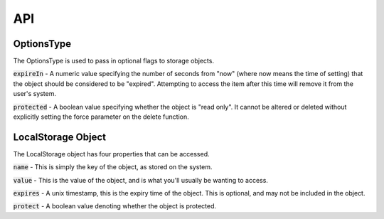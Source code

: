 ***
API
***

.. _options:

OptionsType
-------

The OptionsType is used to pass in optional flags to storage objects.

:code:`expireIn` - A numeric value specifying the number of seconds from "now" (where now means the time of setting)
that the object should be considered to be "expired". Attempting to access the item after this time will remove it
from the user's system.

:code:`protected` - A boolean value specifying whether the object is "read only". It cannot be altered or deleted
without explicitly setting the force parameter on the delete function.

.. _localstorageobject

LocalStorage Object
-------------------

The LocalStorage object has four properties that can be
accessed.

:code:`name` - This is simply the key of the object, as
stored on the system.

:code:`value` - This is the value of the object, and is
what you'll usually be wanting to access.

:code:`expires` - A unix timestamp, this is the expiry time
of the object. This is optional, and may not be included
in the object.

:code:`protect` - A boolean value denoting whether
the object is protected.